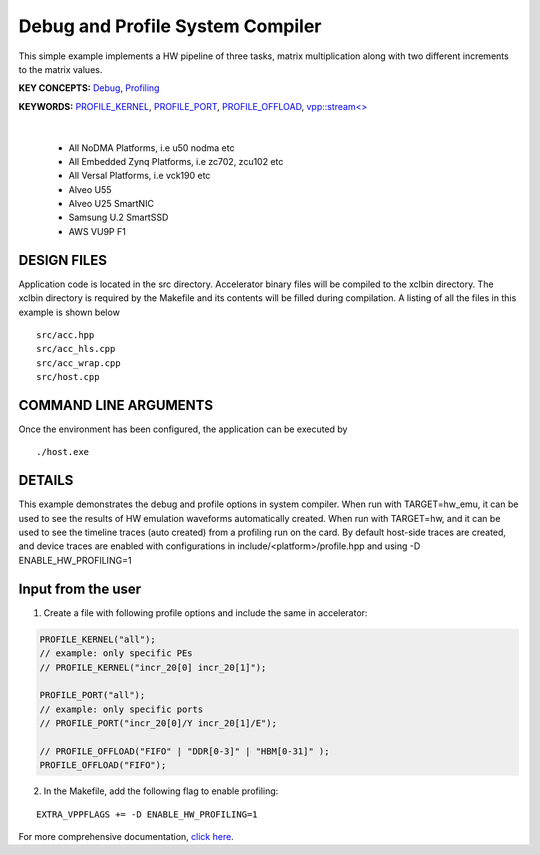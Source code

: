 Debug and Profile System Compiler
=================================

This simple example implements a HW pipeline of three tasks, matrix multiplication along with two different increments to the matrix values.

**KEY CONCEPTS:** `Debug <https://docs.xilinx.com/r/en-US/ug1393-vitis-application-acceleration/Enabling-Profile-and-Debug-when-Linking>`__, `Profiling <https://docs.xilinx.com/r/en-US/ug1393-vitis-application-acceleration/Profiling-Optimizing-and-Debugging-the-Application>`__

**KEYWORDS:** `PROFILE_KERNEL <https://docs.xilinx.com/r/en-US/ug1393-vitis-application-acceleration/Debugging-and-Validation>`__, `PROFILE_PORT <https://docs.xilinx.com/r/en-US/ug1393-vitis-application-acceleration/Debugging-and-Validation>`__, `PROFILE_OFFLOAD <https://docs.xilinx.com/r/en-US/ug1393-vitis-application-acceleration/Debugging-and-Validation>`__, `vpp::stream<> <https://docs.xilinx.com/r/en-US/ug1393-vitis-application-acceleration/Stream-connections-using-vpp-stream>`__

.. raw:: html

 <details>

.. raw:: html

 <summary> 

 <b>EXCLUDED PLATFORMS:</b>

.. raw:: html

 </summary>
|
..

 - All NoDMA Platforms, i.e u50 nodma etc
 - All Embedded Zynq Platforms, i.e zc702, zcu102 etc
 - All Versal Platforms, i.e vck190 etc
 - Alveo U55
 - Alveo U25 SmartNIC
 - Samsung U.2 SmartSSD
 - AWS VU9P F1

.. raw:: html

 </details>

.. raw:: html

DESIGN FILES
------------

Application code is located in the src directory. Accelerator binary files will be compiled to the xclbin directory. The xclbin directory is required by the Makefile and its contents will be filled during compilation. A listing of all the files in this example is shown below

::

   src/acc.hpp
   src/acc_hls.cpp
   src/acc_wrap.cpp
   src/host.cpp
   
COMMAND LINE ARGUMENTS
----------------------

Once the environment has been configured, the application can be executed by

::

   ./host.exe

DETAILS
-------

This example demonstrates the debug and profile options in system compiler. 
When run with TARGET=hw_emu, it can be used to see the results of HW emulation waveforms automatically created.
When run with TARGET=hw, and it can be used to see the timeline traces (auto created) from a profiling run on the card. By default host-side traces are created, and device traces are enabled with configurations in include/<platform>/profile.hpp and using -D ENABLE_HW_PROFILING=1

Input from the user
--------------------
1. Create a file with following profile options and include the same in accelerator: 

.. code:: cpp

   PROFILE_KERNEL("all");
   // example: only specific PEs
   // PROFILE_KERNEL("incr_20[0] incr_20[1]");

   PROFILE_PORT("all");
   // example: only specific ports
   // PROFILE_PORT("incr_20[0]/Y incr_20[1]/E");

   // PROFILE_OFFLOAD("FIFO" | "DDR[0-3]" | "HBM[0-31]" );
   PROFILE_OFFLOAD("FIFO");

2. In the Makefile, add the following flag to enable profiling:

::

      EXTRA_VPPFLAGS += -D ENABLE_HW_PROFILING=1

For more comprehensive documentation, `click here <http://xilinx.github.io/Vitis_Accel_Examples>`__.